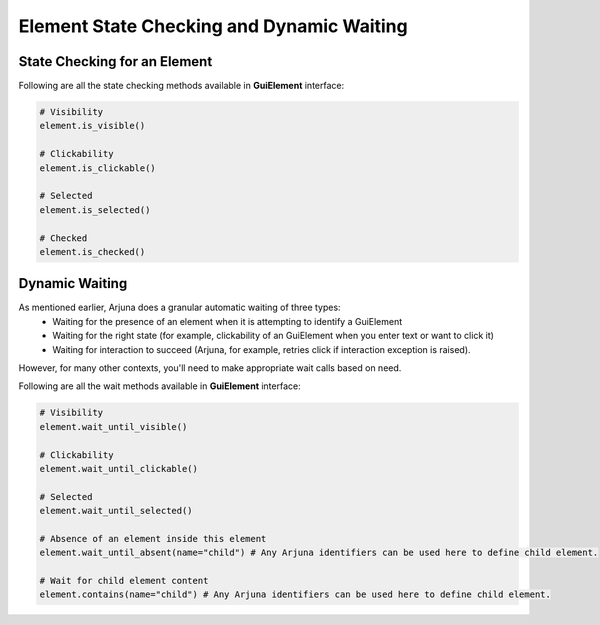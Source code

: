 .. _element_state_wait:

**Element State Checking and Dynamic Waiting**
==============================================

**State Checking** for an Element
---------------------------------

Following are all the state checking methods available in **GuiElement** interface:

.. code-block:: python
    
    # Visibility
    element.is_visible()

    # Clickability
    element.is_clickable()

    # Selected
    element.is_selected()

    # Checked
    element.is_checked()

**Dynamic Waiting**
-------------------

As mentioned earlier, Arjuna does a granular automatic waiting of three types:
    - Waiting for the presence of an element when it is attempting to identify a GuiElement
    - Waiting for the right state (for example, clickability of an GuiElement when you enter text or want to click it)
    - Waiting for interaction to succeed (Arjuna, for example, retries click if interaction exception is raised).

However, for many other contexts, you'll need to make appropriate wait calls based on need.

Following are all the wait methods available in **GuiElement** interface:

.. code-block:: python
    
    # Visibility
    element.wait_until_visible()

    # Clickability
    element.wait_until_clickable()

    # Selected
    element.wait_until_selected()

    # Absence of an element inside this element
    element.wait_until_absent(name="child") # Any Arjuna identifiers can be used here to define child element.

    # Wait for child element content
    element.contains(name="child") # Any Arjuna identifiers can be used here to define child element.  
